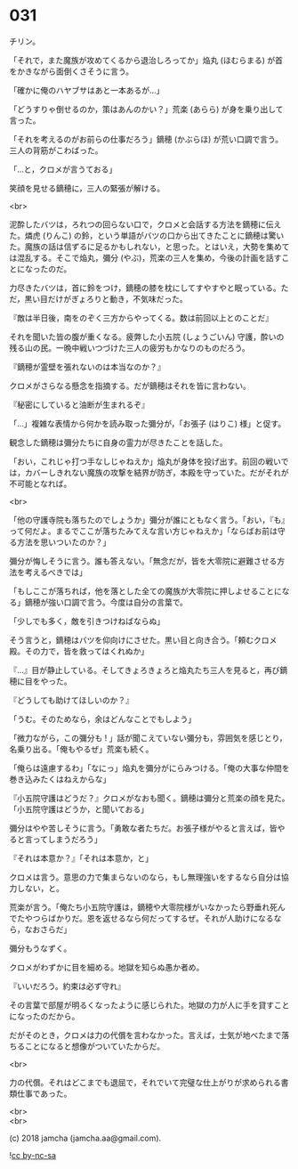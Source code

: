 #+OPTIONS: toc:nil
#+OPTIONS: \n:t
#+OPTIONS: ^:{}

* 031

  チリン。

  「それで，また魔族が攻めてくるから退治しろってか」焔丸 (ほむらまる) が首をかきながら面倒くさそうに言う。

  「確かに俺のハヤブサはあと一本あるが…」

  「どうすりゃ倒せるのか，策はあんのかい？」荒楽 (あらら) が身を乗り出して言った。

  「それを考えるのがお前らの仕事だろう」鏑穂 (かぶらほ) が荒い口調で言う。三人の背筋がこわばった。

  「…と，クロメが言うておる」

  笑顔を見せる鏑穂に，三人の緊張が解ける。

  <br>

  泥酔したバツは，ろれつの回らない口で，クロメと会話する方法を鏑穂に伝えた。燐虎 (りんこ) の鈴，という単語がバツの口から出てきたことに鏑穂は驚いた。魔族の話は信ずるに足るかもしれない，と思った。とはいえ，大勢を集めては混乱する。そこで焔丸，彌分 (やぶ)，荒楽の三人を集め，今後の計画を話すことになったのだ。

  力尽きたバツは，首に鈴をつけ，鏑穂の膝を枕にしてすやすやと眠っている。ただ，黒い目だけがぎょろりと動き，不気味だった。

  『敵は半日後，南をのぞく三方からやってくる。数は前回以上とのことだ』

  それを聞いた皆の腹が重くなる。疲弊した小五院 (しょうごいん) 守護，酔いの残る山の民。一晩中戦いつづけた三人の疲労もかなりのものだろう。

  『鏑穂が霊壁を張れないのは本当なのか？』

  クロメがさらなる懸念を指摘する。だが鏑穂はそれを皆に言わない。

  『秘密にしていると油断が生まれるぞ』

  「…」複雑な表情から何かを読み取った彌分が，「お張子 (はりこ) 様」と促す。

  観念した鏑穂は彌分たちに自身の霊力が尽きたことを話した。

  「おい，これじゃ打つ手なしじゃねえか」焔丸が身体を投げ出す。前回の戦いでは，カバーしきれない魔族の攻撃を結界が防ぎ，本殿を守っていた。だがそれが不可能となれば。

  <br>

  「他の守護寺院も落ちたのでしょうか」彌分が誰にともなく言う。「おい，『も』って何だよ。まるでここが落ちたみてえな言い方じゃねえか」「ならばお前は守る方法を思いついたのか？」

  彌分が悔しそうに言う。誰も答えない。「無念だが，皆を大零院に避難させる方法を考えるべきでは」

  「もしここが落ちれば，他を落とした全ての魔族が大零院に押しよせることになる」鏑穂が強い口調で言う。今度は自分の言葉で。

  「少しでも多く，敵を引きつけねばならぬ」

  そう言うと，鏑穂はバツを仰向けにさせた。黒い目と向き合う。「頼むクロメ殿。その力で，皆を救ってはくれぬか」

  『…』目が静止している。そしてきょろきょろと焔丸たち三人を見ると，再び鏑穂に目をやった。

  『どうしても助けてほしいのか？』

  「うむ。そのためなら，余はどんなことでもしよう」

  「微力ながら，この彌分も ! 」話が聞こえていない彌分も，雰囲気を感じとり，名乗り出る。「俺もやるぜ」荒楽も続く。

  「俺らは遠慮するわ」「なにっ」焔丸を彌分がにらみつける。「俺の大事な仲間を巻き込みたくはねえからな」

  『小五院守護はどうだ？』クロメがなおも聞く。鏑穂は彌分と荒楽の顔を見た。「小五院守護はどうか，と聞いておる」

  彌分はやや苦しそうに言う。「勇敢な者たちだ。お張子様がやると言えば，皆やると言ってしまうだろう」

  『それは本意か？』「それは本意か，と」

  クロメは言う。意思の力で集まらないのなら，もし無理強いをするなら自分は協力しない，と。

  荒楽が言う。「俺たち小五院守護は，鏑穂や大零院様がいなかったら野垂れ死んでたやつらばかりだ。恩を返せるなら何だってするぜ。それが人助けになるなら，なおさらだ」

  彌分もうなずく。

  クロメがわずかに目を細める。地獄を知らぬ愚か者め。

  『いいだろう。約束は必ず守れ』

  その言葉で部屋が明るくなったように感じられた。地獄の力が人に手を貸すことになったのだから。

  だがそのとき，クロメは力の代償を言わなかった。言えば，士気が地べたまで落ちることになると想像がついていたからだ。

  <br>

  力の代償。それはどこまでも退屈で，それでいて完璧な仕上がりが求められる書類仕事であった。

  <br>
  <br>

  (c) 2018 jamcha (jamcha.aa@gmail.com).

  ![[https://i.creativecommons.org/l/by-nc-sa/4.0/88x31.png][cc by-nc-sa]]
